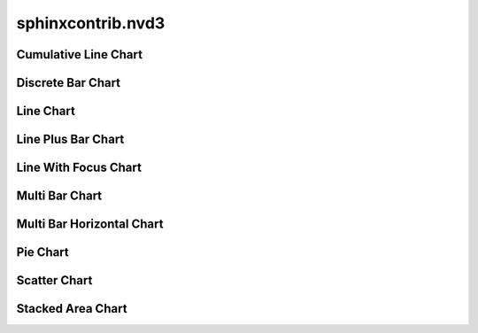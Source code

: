 ====================
 sphinxcontrib.nvd3
====================

Cumulative Line Chart
=====================

.. nvd3-cumulativelinechart:: cumulativeline-sample.csv
   :x_is_date:


Discrete Bar Chart
==================

.. nvd3-discretebarchart:: discretebar-sample.csv


Line Chart
==========

.. nvd3-linechart:: line-sample.csv
   :use_interactive_guideline:
   :x_is_date:
   :x_axis_format: AM_PM
   :extras: {"tooltip": {"y_start": "", "y_end": ""}}


Line Plus Bar Chart
===================

.. nvd3-lineplusbarchart:: line-sample.csv
   :chart_kwargs: {"ydata1": {"bar": true}}


Line With Focus Chart
=====================

.. nvd3-linewithfocuschart:: line-sample.csv


Multi Bar Chart
===============

.. nvd3-multibarchart:: multibar-sample.csv


Multi Bar Horizontal Chart
==========================

.. nvd3-multibarhorizontalchart:: multibar-sample.csv


Pie Chart
=========

.. nvd3-piechart:: pie-sample.csv


Scatter Chart
=============

.. nvd3-scatterchart:: scatter-sample.csv
   :height: 350
   :extras: {"tooltip": {"y_start": "", "y_end": " calls"}}


Stacked Area Chart
==================

.. nvd3-stackedareachart:: stackedarea-sample.csv


.. END

